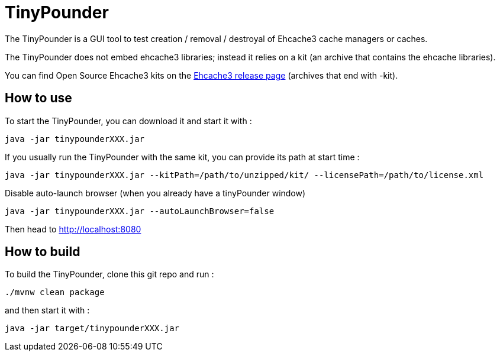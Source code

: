 = TinyPounder

The TinyPounder is a GUI tool to test creation / removal / destroyal of Ehcache3 cache managers or caches.

The TinyPounder does not embed ehcache3 libraries; instead it relies on a kit (an archive that contains the ehcache libraries).

You can find Open Source Ehcache3 kits on the https://github.com/ehcache/ehcache3/releases[Ehcache3 release page]  (archives that end with -kit).

== How to use

To start the TinyPounder, you can download it and start it with :

----
java -jar tinypounderXXX.jar
----

If you usually run the TinyPounder with the same kit, you can provide its path at start time :
----
java -jar tinypounderXXX.jar --kitPath=/path/to/unzipped/kit/ --licensePath=/path/to/license.xml
----

Disable auto-launch browser (when you already have a tinyPounder window)
----
java -jar tinypounderXXX.jar --autoLaunchBrowser=false
----

Then head to http://localhost:8080

== How to build

To build the TinyPounder, clone this git repo and run :
----
./mvnw clean package
----

and then start it with :
----
java -jar target/tinypounderXXX.jar
----

